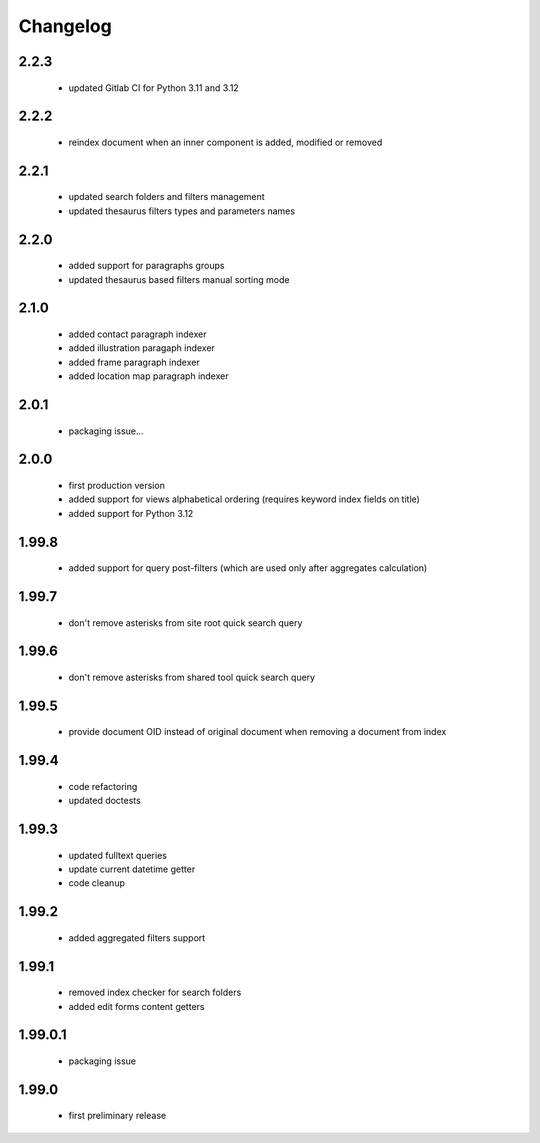 Changelog
=========

2.2.3
-----
 - updated Gitlab CI for Python 3.11 and 3.12

2.2.2
-----
 - reindex document when an inner component is added, modified or removed

2.2.1
-----
 - updated search folders and filters management
 - updated thesaurus filters types and parameters names

2.2.0
-----
 - added support for paragraphs groups
 - updated thesaurus based filters manual sorting mode

2.1.0
-----
 - added contact paragraph indexer
 - added illustration paragaph indexer
 - added frame paragraph indexer
 - added location map paragraph indexer

2.0.1
-----
 - packaging issue...

2.0.0
-----
 - first production version
 - added support for views alphabetical ordering (requires keyword index fields on title)
 - added support for Python 3.12

1.99.8
------
 - added support for query post-filters (which are used only after aggregates calculation)

1.99.7
------
 - don't remove asterisks from site root quick search query

1.99.6
------
 - don't remove asterisks from shared tool quick search query

1.99.5
------
 - provide document OID instead of original document when removing a document from index

1.99.4
------
 - code refactoring
 - updated doctests

1.99.3
------
 - updated fulltext queries
 - update current datetime getter
 - code cleanup

1.99.2
------
 - added aggregated filters support

1.99.1
------
 - removed index checker for search folders
 - added edit forms content getters

1.99.0.1
--------
 - packaging issue

1.99.0
------
 - first preliminary release
